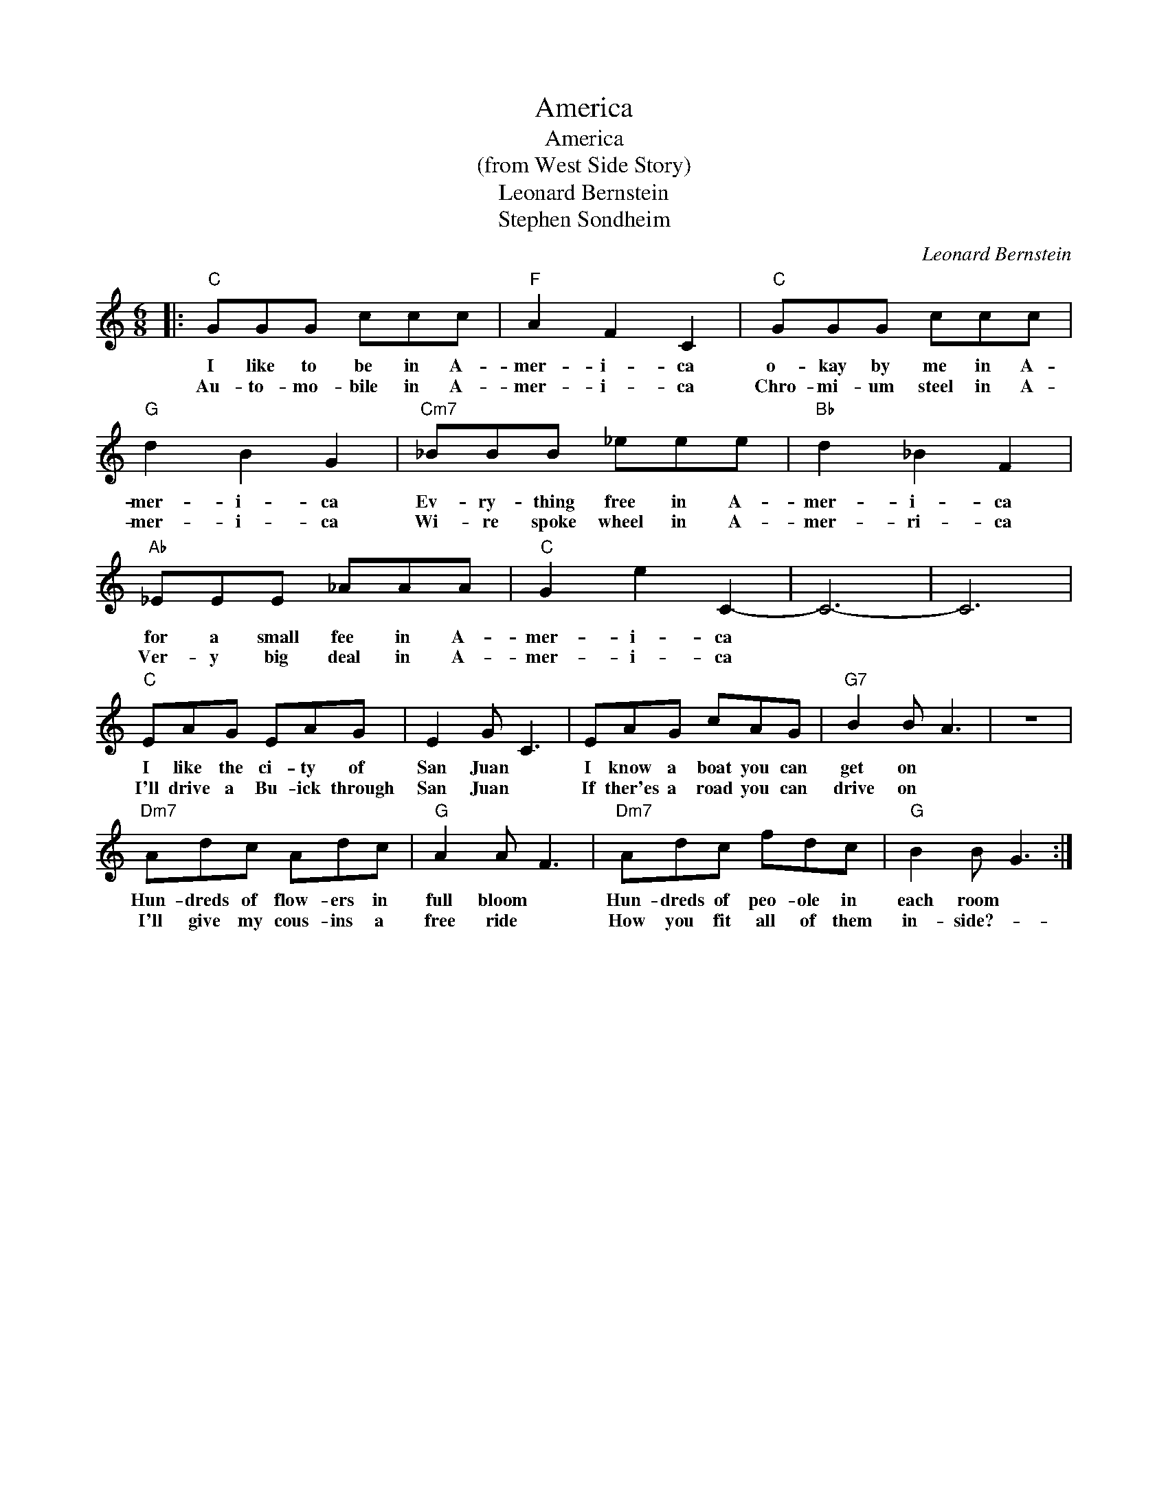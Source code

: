 X:1
T:America
T:America
T:(from West Side Story)
T:Leonard Bernstein
T:Stephen Sondheim
C:Leonard Bernstein
Z:All Rights Reserved
L:1/8
M:6/8
K:C
V:1 treble 
%%MIDI program 4
V:1
|:"C" GGG ccc |"F" A2 F2 C2 |"C" GGG ccc |"G" d2 B2 G2 |"Cm7" _BBB _eee |"Bb" d2 _B2 F2 | %6
w: I like to be in A-|mer- i- ca|o- kay by me in A-|mer- i- ca|Ev- ry- thing free in A-|mer- i- ca|
w: Au- to- mo- bile in A-|mer- i- ca|Chro- mi- um steel in A-|mer- i- ca|Wi- re spoke wheel in A-|mer- ri- ca|
"Ab" _EEE _AAA |"C" G2 e2 C2- | C6- | C6 |"C" EAG EAG | E2 G C3 | EAG cAG |"G7" B2 B A3 | z6 | %15
w: for a small fee in A-|mer- i- ca|||I like the ci- ty of|San Juan *|I know a boat you can|get on *||
w: Ver- y big deal in A-|mer- i- ca|||I'll drive a Bu- ick through|San Juan *|If ther'es a road you can|drive on *||
"Dm7" Adc Adc |"G" A2 A F3 |"Dm7" Adc fdc |"G" B2 B G3 :| %19
w: Hun- dreds of flow- ers in|full bloom *|Hun- dreds of peo- ole in|each room *|
w: I'll give my cous- ins a|free ride *|How you fit all of them|in- side?- *|

